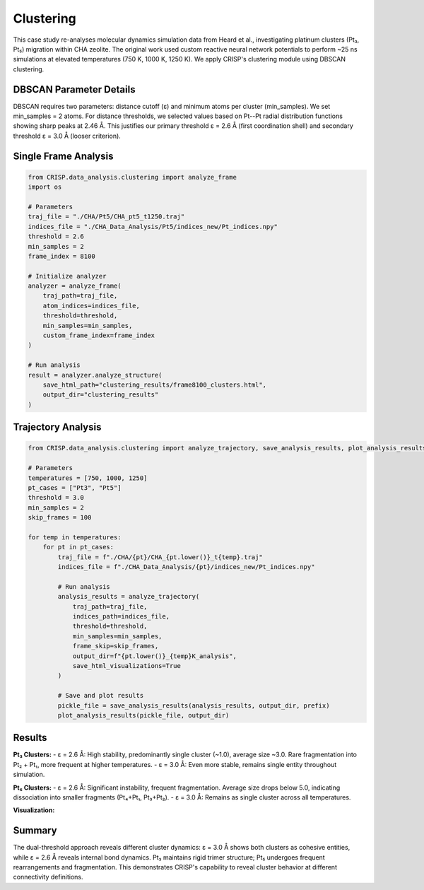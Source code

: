 Clustering
==================================

This case study re-analyses molecular dynamics simulation data from Heard et al., investigating platinum clusters (Pt₃, Pt₅) migration within CHA zeolite. The original work used custom reactive neural network potentials to perform ~25 ns simulations at elevated temperatures (750 K, 1000 K, 1250 K). We apply CRISP's clustering module using DBSCAN clustering.

DBSCAN Parameter Details
------------------------

DBSCAN requires two parameters: distance cutoff (ε) and minimum atoms per cluster (min_samples). We set min_samples = 2 atoms. For distance thresholds, we selected values based on Pt--Pt radial distribution functions showing sharp peaks at 2.46 Å. This justifies our primary threshold ε = 2.6 Å (first coordination shell) and secondary threshold ε = 3.0 Å (looser criterion).

Single Frame Analysis
---------------------

.. code:: python

    from CRISP.data_analysis.clustering import analyze_frame
    import os

    # Parameters
    traj_file = "./CHA/Pt5/CHA_pt5_t1250.traj"
    indices_file = "./CHA_Data_Analysis/Pt5/indices_new/Pt_indices.npy"
    threshold = 2.6
    min_samples = 2
    frame_index = 8100

    # Initialize analyzer
    analyzer = analyze_frame(
        traj_path=traj_file,
        atom_indices=indices_file,
        threshold=threshold,
        min_samples=min_samples,
        custom_frame_index=frame_index
    )

    # Run analysis
    result = analyzer.analyze_structure(
        save_html_path="clustering_results/frame8100_clusters.html",
        output_dir="clustering_results"
    )

Trajectory Analysis
-------------------

.. code:: python

    from CRISP.data_analysis.clustering import analyze_trajectory, save_analysis_results, plot_analysis_results

    # Parameters
    temperatures = [750, 1000, 1250]
    pt_cases = ["Pt3", "Pt5"]
    threshold = 3.0
    min_samples = 2
    skip_frames = 100

    for temp in temperatures:
        for pt in pt_cases:
            traj_file = f"./CHA/{pt}/CHA_{pt.lower()}_t{temp}.traj"
            indices_file = f"./CHA_Data_Analysis/{pt}/indices_new/Pt_indices.npy"
            
            # Run analysis
            analysis_results = analyze_trajectory(
                traj_path=traj_file,
                indices_path=indices_file,
                threshold=threshold,
                min_samples=min_samples,
                frame_skip=skip_frames,
                output_dir=f"{pt.lower()}_{temp}K_analysis",
                save_html_visualizations=True
            )
            
            # Save and plot results
            pickle_file = save_analysis_results(analysis_results, output_dir, prefix)
            plot_analysis_results(pickle_file, output_dir)

Results
-------

**Pt₃ Clusters:**
- ε = 2.6 Å: High stability, predominantly single cluster (~1.0), average size ~3.0. Rare fragmentation into Pt₂ + Pt₁, more frequent at higher temperatures.
- ε = 3.0 Å: Even more stable, remains single entity throughout simulation.

**Pt₅ Clusters:**
- ε = 2.6 Å: Significant instability, frequent fragmentation. Average size drops below 5.0, indicating dissociation into smaller fragments (Pt₄+Pt₁, Pt₃+Pt₂).
- ε = 3.0 Å: Remains as single cluster across all temperatures.

**Visualization:**

.. image:: ../images/specific_tutorials/clustering/clustering_comparison_2.6.png
   :width: 800
   :alt: DBSCAN clustering results for Pt₃ and Pt₅ clusters at ε = 2.6 Å


.. image:: ../images/specific_tutorials/clustering/clustering_comparison_3.0.png
   :width: 800
   :alt: DBSCAN clustering results for Pt₃ and Pt₅ clusters at ε = 3.0 Å

Summary
-------

The dual-threshold approach reveals different cluster dynamics: ε = 3.0 Å shows both clusters as cohesive entities, while ε = 2.6 Å reveals internal bond dynamics. Pt₃ maintains rigid trimer structure; Pt₅ undergoes frequent rearrangements and fragmentation. This demonstrates CRISP's capability to reveal cluster behavior at different connectivity definitions.

